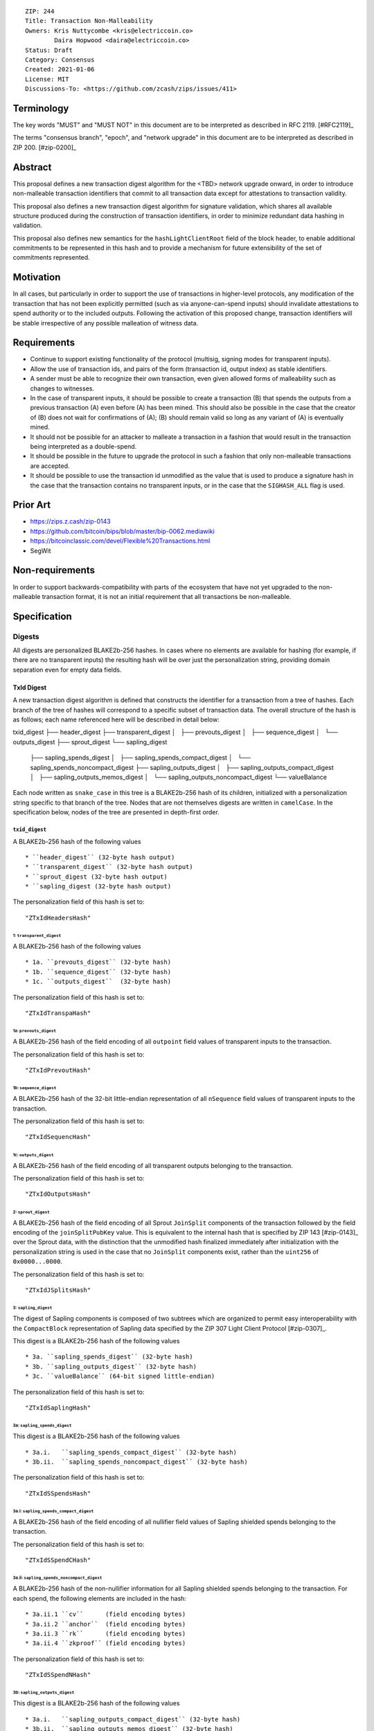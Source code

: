 ::

  ZIP: 244
  Title: Transaction Non-Malleability
  Owners: Kris Nuttycombe <kris@electriccoin.co>
          Daira Hopwood <daira@electriccoin.co>
  Status: Draft
  Category: Consensus
  Created: 2021-01-06
  License: MIT
  Discussions-To: <https://github.com/zcash/zips/issues/411>

===========
Terminology
===========

The key words "MUST" and "MUST NOT" in this document are to be interpreted as described in RFC 2119. [#RFC2119]_

The terms "consensus branch", "epoch", and "network upgrade" in this document are to be interpreted as
described in ZIP 200. [#zip-0200]_

========
Abstract
========

This proposal defines a new transaction digest algorithm for the <TBD> network upgrade
onward, in order to introduce non-malleable transaction identifiers that commit to
all transaction data except for attestations to transaction validity.

This proposal also defines a new transaction digest algorithm for signature validation,
which shares all available structure produced during the construction of transaction 
identifiers, in order to minimize redundant data hashing in validation.

This proposal also defines new semantics for the ``hashLightClientRoot`` field of the
block header, to enable additional commitments to be represented in this hash and to
provide a mechanism for future extensibility of the set of commitments represented.

==========
Motivation
==========

In all cases, but particularly in order to support the use of transactions in
higher-level protocols, any modification of the transaction that has not been
explicitly permitted (such as via anyone-can-spend inputs) should invalidate
attestations to spend authority or to the included outputs. Following the activation
of this proposed change, transaction identifiers will be stable irrespective of 
any possible malleation of witness data. 

============
Requirements
============

- Continue to support existing functionality of the protocol (multisig, 
  signing modes for transparent inputs).

- Allow the use of transaction ids, and pairs of the form (transaction id,
  output index) as stable identifiers. 

- A sender must be able to recognize their own transaction, even given allowed
  forms of malleability such as changes to witnesses.

- In the case of transparent inputs, it should be possible to create a
  transaction (B) that spends the outputs from a previous transaction (A) even
  before (A) has been mined. This should also be possible in the case that the
  creator of (B) does not wait for confirmations of (A); (B) should remain
  valid so long as any variant of (A) is eventually mined.

- It should not be possible for an attacker to malleate a transaction in a
  fashion that would result in the transaction being interpreted as a
  double-spend.

- It should be possible in the future to upgrade the protocol in such a fashion
  that only non-malleable transactions are accepted.

- It should be possible to use the transaction id unmodified as the value that
  is used to produce a signature hash in the case that the transaction contains
  no transparent inputs, or in the case that the ``SIGHASH_ALL`` flag is used. 

=========
Prior Art
=========

- https://zips.z.cash/zip-0143
- https://github.com/bitcoin/bips/blob/master/bip-0062.mediawiki
- https://bitcoinclassic.com/devel/Flexible%20Transactions.html
- SegWit

================
Non-requirements
================

In order to support backwards-compatibility with parts of the ecosystem that
have not yet upgraded to the non-malleable transaction format, it is not an
initial requirement that all transactions be non-malleable.

=============
Specification
=============

-------
Digests
-------

All digests are personalized BLAKE2b-256 hashes. In cases where no elements are
available for hashing (for example, if there are no transparent inputs) the resulting hash
will be over just the personalization string, providing domain separation even for
empty data fields.

TxId Digest
===========

A new transaction digest algorithm is defined that constructs the identifier for
a transaction from a tree of hashes. Each branch of the tree of hashes will
correspond to a specific subset of transaction data. The overall structure of 
the hash is as follows; each name referenced here will be described in detail
below:

txid_digest
├── header_digest
├── transparent_digest
│   ├── prevouts_digest
│   ├── sequence_digest
│   └── outputs_digest
├── sprout_digest
└── sapling_digest
    ├── sapling_spends_digest
    │   ├── sapling_spends_compact_digest
    │   └── sapling_spends_noncompact_digest
    ├── sapling_outputs_digest
    │   ├── sapling_outputs_compact_digest
    │   ├── sapling_outputs_memos_digest
    │   └── sapling_outputs_noncompact_digest
    └── valueBalance

Each node written as ``snake_case`` in this tree is a BLAKE2b-256 hash of its 
children, initialized with a personalization string specific to that branch 
of the tree. Nodes that are not themselves digests are written in ``camelCase``. 
In the specification below, nodes of the tree are presented in depth-first order.

``txid_digest``
--------------
A BLAKE2b-256 hash of the following values ::

   * ``header_digest`` (32-byte hash output)
   * ``transparent_digest`` (32-byte hash output)
   * ``sprout_digest (32-byte hash output)
   * ``sapling_digest (32-byte hash output)

The personalization field of this hash is set to::

  "ZTxIdHeadersHash"

1: ``transparent_digest``
`````````````````````````
A BLAKE2b-256 hash of the following values ::

* 1a. ``prevouts_digest`` (32-byte hash)
* 1b. ``sequence_digest`` (32-byte hash)
* 1c. ``outputs_digest``  (32-byte hash)

The personalization field of this hash is set to::

  "ZTxIdTranspaHash"

1a: ``prevouts_digest``
'''''''''''''''''''''''
A BLAKE2b-256 hash of the field encoding of all ``outpoint``
field values of transparent inputs to the transaction.

The personalization field of this hash is set to::

  "ZTxIdPrevoutHash"

1b: ``sequence_digest``
'''''''''''''''''''''''
A BLAKE2b-256 hash of the 32-bit little-endian representation of all ``nSequence``
field values of transparent inputs to the transaction.

The personalization field of this hash is set to::

  "ZTxIdSequencHash"

1c: ``outputs_digest``
''''''''''''''''''''''
A BLAKE2b-256 hash of the field encoding of all transparent outputs 
belonging to the transaction.

The personalization field of this hash is set to::

  "ZTxIdOutputsHash"

2: ``sprout_digest``
`````````````````````````
A BLAKE2b-256 hash of the field encoding of all Sprout ``JoinSplit`` components of the
transaction followed by the field encoding of the ``joinSplitPubKey`` value. This is
equivalent to the internal hash that is specified by ZIP 143 [#zip-0143]_ over the Sprout
data, with the distinction that the unmodified hash finalized immediately after
initialization with the personalization string is used in the case that no ``JoinSplit``
components exist, rather than the ``uint256`` of ``0x0000...0000``.

The personalization field of this hash is set to::

  "ZTxIdJSplitsHash"

3: ``sapling_digest``
`````````````````````
The digest of Sapling components is composed of two subtrees which are organized to 
permit easy interoperability with the ``CompactBlock`` representation of Sapling data
specified by the ZIP 307 Light Client Protocol [#zip-0307]_.

This digest is a BLAKE2b-256 hash of the following values ::

   * 3a. ``sapling_spends_digest`` (32-byte hash)
   * 3b. ``sapling_outputs_digest`` (32-byte hash)
   * 3c. ``valueBalance`` (64-bit signed little-endian)

The personalization field of this hash is set to::

  "ZTxIdSaplingHash"

3a: ``sapling_spends_digest``
''''''''''''''''''''''''''''''
This digest is a BLAKE2b-256 hash of the following values ::

   * 3a.i.   ``sapling_spends_compact_digest`` (32-byte hash)
   * 3b.ii.  ``sapling_spends_noncompact_digest`` (32-byte hash)

The personalization field of this hash is set to::

  "ZTxIdSSpendsHash"

3a.i: ``sapling_spends_compact_digest``
.......................................
A BLAKE2b-256 hash of the field encoding of all nullifier field
values of Sapling shielded spends belonging to the transaction.

The personalization field of this hash is set to::

  "ZTxIdSSpendCHash"

3a.ii: ``sapling_spends_noncompact_digest``
...........................................
A BLAKE2b-256 hash of the non-nullifier information for all Sapling shielded spends
belonging to the transaction. For each spend, the following elements are included
in the hash:: 

   * 3a.ii.1 ``cv``      (field encoding bytes)
   * 3a.ii.2 ``anchor``  (field encoding bytes)
   * 3a.ii.3 ``rk``      (field encoding bytes)
   * 3a.ii.4 ``zkproof`` (field encoding bytes)

The personalization field of this hash is set to::

  "ZTxIdSSpendNHash"

3b: ``sapling_outputs_digest``
'''''''''''''''''''''''''''''''
This digest is a BLAKE2b-256 hash of the following values ::

   * 3a.i.   ``sapling_outputs_compact_digest`` (32-byte hash)
   * 3b.ii.  ``sapling_outputs_memos_digest`` (32-byte hash)
   * 3b.iii. ``sapling_outputs_noncompact_digest`` (32-byte hash)

The personalization field of this hash is set to::

  "ZTxIdSOutputHash"

3b.i: ``sapling_outputs_compact_digest``
.........................................
A BLAKE2b-256 hash of the subset of Sapling output information included in the 
ZIP-307 ``CompactBlock`` format for all Sapling shielded outputs
belonging to the transaction. For each output, the following elements are included
in the hash:: 

   * 3b.i.1 ``cmu``                  (field encoding bytes)
   * 3b.i.2 ``ephemeral_key``        (field encoding bytes)
   * 3b.i.3 ``enc_ciphertext[..52]`` (First 52 bytes of field encoding)

The personalization field of this hash is set to::

  "ZTxIdSOutC__Hash"

3a.ii: ``sapling_outputs_memos_digest``
........................................
A BLAKE2b-256 hash of the subset of Sapling shielded memo field data for all Sapling 
shielded outputs belonging to the transaction. For each output, the following elements 
are included in the hash:: 

   * 3b.ii.1 ``enc_ciphertext[52..564] (contents of the encrypted memo field)

The personalization field of this hash is set to::

  "ZTxIdSOutM__Hash"

3a.iii: ``sapling_outputs_noncompact_digest``
..............................................
A BLAKE2b-256 hash of the remaining subset of Sapling output information **not** included
in the ZIP-307 ``CompactBlock`` format, for all Sapling shielded outputs belonging to the
transaction. For each output, the following elements are included in the hash:: 

   * 3b.iii.1 ``cv``                    (field encoding bytes)
   * 3b.iii.2 ``enc_ciphertext[564..]`` (post-memo suffix of field encoding)
   * 4b.iii.3 ``out_ciphertext``        (field encoding bytes)
   * 4b.iii.4 ``zkproof``               (field encoding bytes)

The personalization field of this hash is set to::

  "ZTxIdSOutN__Hash"

Witness Digest
==============

A new transaction digest algorithm is defined that constructs a digest which commits
to the authorizing data of a transaction from a tree of BLAKE2b-256 hashes. 
The overall structure of the hash is as follows:

auth_digest
├── transparent_scripts_digest
├── tze_witnesses_digest
├── sprout_sigs_digest
└── sapling_sigs_digest

Each node written as ``snake_case`` in this tree is a BLAKE2b-256 hash of authorizing
data of the transaction.

``auth_digest``
--------------
A BLAKE2b-256 hash of the following values ::

   * ``transparent_scripts_digest`` (32-byte hash output)
   * ``tze_witnesses_digest (32-byte hash output)
   * ``sprout_sigs_digest (32-byte hash output)
   * ``sapling_sigs_digest (32-byte hash output)

The personalization field of this hash is set to::

  "ZTxAuth_____Hash"

1: ``transparent_scripts_digest``
`````````````````````````````````
A BLAKE2b-256 hash of the field encoding of the Bitcoin script associated 
with each transparent input belonging to the transaction.

The personalization field of this hash is set to::

  "ZTxAuthTransHash"

3: ``sprout_sigs_digest``
```````````````````````````
A BLAKE2b-256 hash of the field encoding of the joinsplit signature
belonging to the transaction.

The personalization field of this hash is set to::

  "ZTxAuthSprouHash"

3: ``sapling_sigs_digest``
```````````````````````````
A BLAKE2b-256 hash of the field encoding of the sapling signature
of each Sapling spend description belonging to the transaction, followed by the
field encoding of the binding signature.

The personalization field of this hash is set to::

  "ZTxAuthSapliHash"

--------------------
Block Header Changes
--------------------

// TODO: Need @str4d's help here.

========================
Reference implementation
========================

- https://github.com/zcash/librustzcash/pull/319/files

==========
References
==========

